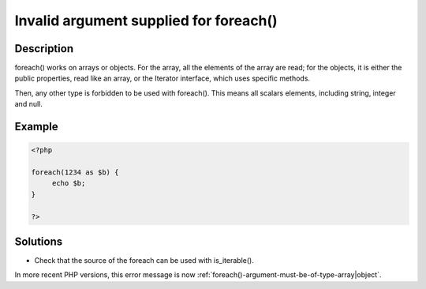 .. _invalid-argument-supplied-for-foreach():

Invalid argument supplied for foreach()
---------------------------------------
 
.. meta::
	:description:
		Invalid argument supplied for foreach(): foreach() works on arrays or objects.
	:og:image: https://php-changed-behaviors.readthedocs.io/en/latest/_static/logo.png
	:og:type: article
	:og:title: Invalid argument supplied for foreach()
	:og:description: foreach() works on arrays or objects
	:og:url: https://php-errors.readthedocs.io/en/latest/messages/invalid-argument-supplied-for-foreach%28%29.html
	:og:locale: en
	:twitter:card: summary_large_image
	:twitter:site: @exakat
	:twitter:title: Invalid argument supplied for foreach()
	:twitter:description: Invalid argument supplied for foreach(): foreach() works on arrays or objects
	:twitter:creator: @exakat
	:twitter:image:src: https://php-changed-behaviors.readthedocs.io/en/latest/_static/logo.png

.. raw:: html

	<script type="application/ld+json">{"@context":"https:\/\/schema.org","@graph":[{"@type":"WebPage","@id":"https:\/\/php-errors.readthedocs.io\/en\/latest\/tips\/invalid-argument-supplied-for-foreach().html","url":"https:\/\/php-errors.readthedocs.io\/en\/latest\/tips\/invalid-argument-supplied-for-foreach().html","name":"Invalid argument supplied for foreach()","isPartOf":{"@id":"https:\/\/www.exakat.io\/"},"datePublished":"Mon, 28 Oct 2024 20:49:57 +0000","dateModified":"Thu, 17 Oct 2024 18:01:46 +0000","description":"foreach() works on arrays or objects","inLanguage":"en-US","potentialAction":[{"@type":"ReadAction","target":["https:\/\/php-tips.readthedocs.io\/en\/latest\/tips\/invalid-argument-supplied-for-foreach().html"]}]},{"@type":"WebSite","@id":"https:\/\/www.exakat.io\/","url":"https:\/\/www.exakat.io\/","name":"Exakat","description":"Smart PHP static analysis","inLanguage":"en-US"}]}</script>

Description
___________
 
foreach() works on arrays or objects. For the array, all the elements of the array are read; for the objects, it is either the public properties, read like an array, or the Iterator interface, which uses specific methods. 

Then, any other type is forbidden to be used with foreach(). This means all scalars elements, including string, integer and null. 

Example
_______

.. code-block:: php

   <?php
   
   foreach(1234 as $b) {
   	echo $b;
   }
   
   ?>

Solutions
_________

+ Check that the source of the foreach can be used with is_iterable().


In more recent PHP versions, this error message is now :ref:`foreach()-argument-must-be-of-type-array|object`.
